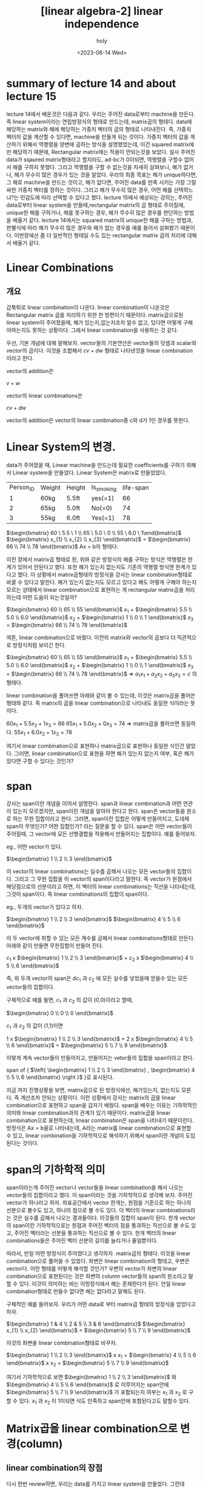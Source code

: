 :PROPERTIES:
:ID:       8B9F0D6F-7E68-4C27-86F9-15FA8DD89458
:mtime:    20230614104840
:ctime:    20230614104840
:END:
#+title: [linear algebra-2] linear independence
#+AUTHOR: holy
#+EMAIL: hoyoul.park@gmail.com
#+DATE: <2023-06-14 Wed>
#+DESCRIPTION: linear independence
#+HUGO_DRAFT: true
* summary of lecture 14 and about lecture 15
  lecture 14에서 배운것은 다음과 같다. 우리는 주어진 data로부터
  machine을 만든다. 즉 linear system이라는 연립방정식의 형태로
  만드는데, matrix곱의 형태다. data에 해당하는 matrix와 해에 해당하는
  가중치 벡터의 곱의 형태로 나타내진다. 즉, 가중치 벡터의 값을 계산할
  수 있다면, machine을 만들게 되는 것이다. 가중치 벡터의 값을 계산하기
  위해서 역행렬을 양변에 곱하는 방식을 설명했었는데, 이건 squared
  matrix에만 해당하기 때문에, Rectangular matrix에는 적용이 안되는것을
  보았다. 설사 주어진 data가 sqaured matrix형태라고 할지라도, ad-bc가
  0이되면, 역행렬을 구할수 없어서 해를 구하지 못했다. 그리고 역행렬을
  구할 수 없는것을 자세히 살펴보니, 해가 없거나, 해가 무수히 많은
  경우가 있는 것을 알았다. 우리의 최종 목표는 해가 unique하다면, 그
  해로 machine을 만드는 것이고, 해가 없다면, 주어진 data를 만족 시키는
  가장 그럴싸한 가중치 벡터를 정하는 것이다. 그리고 해가 무수히 많은
  경우, 어떤 해를 선택하느냐?는 민감도에 따라 선택할 수 있다고
  했다. lecture 15에서 예상되는 강의는, 주어진 data로부터 linear
  system을 만들때,rectangular matrix의 곱 형태로 주어질때, unique한
  해를 구하거나, 해를 못구하는 경우, 해가 무수히 많은 경우를 판단하는
  방법을 배울거 같다. lecture 14에서는 squared matrix의 unique한 해를
  구하는 방법과, 판별식에 따라 해가 무수히 많은 경우와 해가 없는
  경우를 예를 들어서 살펴봤기 때문이다. 이번장에선 좀 더 일반적인
  형태일 수도 있는 rectangular matrix 곱의 처리에 대해서 배울거 같다.

* Linear Combinations
** 개요
   갑툭튀로 linear combination이 나온다. linear combination이 나온것은
   Rectangular matrix 곱을 처리하기 위한 한 방편이기
   때문이다. matrix곱으로된 linear system이 주어졌을때, 해가
   있는지,없는지조차 알수 없고, 있다면 어떻게 구해야하는지도 못하는
   상황이다. 그래서 linear combination을 사용하는 것 같다.

   우선, 기본 개념에 대해 말해보자. vector들의 기본연산은 vector들의
   덧셈과 scalar와 vector의 곱이다. 이것을 조합해서 $cv + dw$ 형태로
   나타낸것을 linear combination이라고 한다.

   vector의 addition은

   #+begin_attention
   $v + w$
   #+end_attention

   vector의 linear combinations은
   
   #+begin_attention
   $cv + dw$
   #+end_attention

   vector의 addition은 vector의 linear combination중 c와 d가 1인
   경우를 뜻한다.
   
* Linear System의 변경.
   data가 주어졌을 때, Linear machine을 만드는데 필요한 coefficients를
   구하기 위해서 Linear system을 만들었다. Linear System은 matrix로
   만들었었다.

   |-----------+--------+--------+------------+-----------|
   | Person_ID | Weight | Height | Is_smoking | life-span |
   |         1 | 60kg   | 5.5ft  | yes(=1)    |        66 |
   |         2 | 65kg   | 5.0ft  | No(=0)     |        74 |
   |         3 | 55kg   | 6.0ft  | Yes(=1)    |        78 |
   |-----------+--------+--------+------------+-----------|
    
    $\begin{bmatrix} 60 \ 5.5 \ 1 \\ 65 \ 5.0 \ 0 \\ 55 \ 6.0 \ 1\end{bmatrix}$ $\begin{bmatrix} x_{1} \\ x_{2} \\ x_{3}  \end{bmatrix}$ = $\begin{bmatrix} 66 \\ 74 \\ 78 \end{bmatrix}$   Ax = b의 형태다.

    이전 장에서 matrix곱 형태로 된, 위와 같은 방정식의 해를 구하는
    방식은 역행렬은 한계가 있어서 안된다고 했다. 또한 해가 있는지
    없는지도 기존의 역행렬 방식엔 한계가 있다고 했다. 이 상황에서
    matrix곱형태의 방정식을 강사는 linear combination형태로 바꿀 수
    있다고 말한다. 해가 있는지 없는지도 모르고 있다고 해도 어떻게
    구해야 하는지 모르는 상태에서 linear combination으로 표현하는 게
    rectangular matrix곱을 처리하는데 어떤 도움이 되는것일까?

    $\begin{bmatrix} 60 \\ 65 \\ 55 \end{bmatrix}$ $x_{1}$ + $\begin{bmatrix} 5.5 \\ 5.0 \\ 6.0 \end{bmatrix}$ $x_{2}$ + $\begin{bmatrix} 1 \\ 0 \\ 1 \end{bmatrix}$ $x_{3}$ = $\begin{bmatrix} 66 \\ 74 \\ 78 \end{bmatrix}$

    여튼, linear combination으로 바꿨다. 이전의 matrix와 vector의
    곱보다 더 직관적으로 방정식처럼 보이긴 한다.

    $\begin{bmatrix} 60 \\ 65 \\ 55 \end{bmatrix}$ $x_{1}$ + $\begin{bmatrix} 5.5 \\ 5.0 \\ 6.0 \end{bmatrix}$ $x_{2}$ + $\begin{bmatrix} 1 \\ 0 \\ 1 \end{bmatrix}$ $x_{3}$ = $\begin{bmatrix} 66 \\ 74 \\ 78 \end{bmatrix}$  => $a_{1}x_{1} + a_{2}x_{2} + a_{3}x_{3} = c$ 의 형태다.

    linear combination을 풀어쓰면 아래와 같이 볼 수 있는데, 이것은
    matrix곱을 풀어쓴 형태와 같다. 즉 matrix의 곱을 linear
    combination으로 나타내도 동일한 식이라는 뜻이다.

    $60x_{1} + 5.5x_{2} + 1x_{3} = 66$
    $65x_{1} + 5.0x_{2} + 0x_{3} = 74$    => matrix곱을 풀어쓰면 동일하다.
    $55x_{1} + 6.0x_{2} + 1x_{3} = 78$    

    여기서 linear combination으로 표현하나 matrix곱으로 표현하나
    동일한 식인건 알았다. 그러면, linear combination으로 표현을 하면
    해가 있는지 없는지 여부, 혹은 해가 있다면 구할 수 있다는 것인가?

* span
  강사는 span이란 개념을 이어서 설명한다. span과 linear combination과
  어떤 연관이 있는지 모르겠지만, span이란 개념을 알아야 한다고
  한다. span은 vector들을 원소로 하는 무한 집합이라고 한다. 그러면,
  span이란 집합은 어떻게 만들어지고, 도데체 span이 무엇인가? 어떤
  집합인가? 라는 질문을 할 수 있다. span은 어떤 vector들이 주어질때,
  그 vector에 모든 선형결합을 적용해서 만들어지는 집합이다. 예를
  들어보자.

  eg., 어떤 vector가 있다.

    $\begin{bmatrix} 1 \\ 2 \\ 3 \end{bmatrix}$

  이 vector의 linear combinations는 실수를 곱해서 나오는 모든
  vector들의 집합이다. 그리고 그 무한 집합을 이 vector의 span이다라고
  말한다. 즉 vector가 원점에서 해당점으로의 선분이라고 하면, 이 벡터의
  linear combinations는 직선을 나타내는데, 그것이 span이다. 즉 linear
  combinations의 집합이 span이다.

  eg., 두개의 vector가 있다고 하자.

     $\begin{bmatrix} 1 \\ 2 \\ 3
   \end{bmatrix}$ $\begin{bmatrix} 4 \\ 5 \\ 6 \end{bmatrix}$

  이 두 vector에 취할 수 있는 모든 계수를 곱해서 linear
  combinations형태로 만든다. 아래와 같이 만들면 무한집합이 만들어
  진다.

    $c_{1}$ x $\begin{bmatrix} 1 \\ 2 \\ 3 \end{bmatrix}$ + $c_{2}$ x $\begin{bmatrix} 4 \\ 5 \\ 6 \end{bmatrix}$
   
  즉, 위 두개 vector의 span은 d$c_{1}$ 과 $c_{2}$ 에 모든 실수를
  넣었을때 얻을수 있는 모든 vector들의 집합이다.

  구체적으로 예를 들면, $c_{1}$ 과 $c_{2}$ 의 값이 (0,0)이라고 할때,

    $\begin{bmatrix} 0 \\ 0 \\ 0 \end{bmatrix}$

  $c_{1}$ 과 $c_{2}$ 의 값이 (1,1)이면

      $1$ x $\begin{bmatrix} 1 \\ 2 \\ 3 \end{bmatrix}$ + $2$ x $\begin{bmatrix} 4 \\ 5 \\ 6 \end{bmatrix}$ =  $\begin{bmatrix} 5 \\ 7 \\ 9 \end{bmatrix}$

  이렇게 계속 vector들이 만들어지고, 만들어지는 vetor들의 집합을
  span이라고 한다.

  span of { $\left{ \begin{bmatrix} 1 \\ 2 \\ 3 \end{bmatrix} , \begin{bmatrix} 4 \\ 5 \\ 6 \end{bmatrix} \right }$ }로 표시된다.

  지금 까지 진행상황을 보면, matrix곱으로 된 방정식에선, 해가있는지,
  없는지도 모른다. 즉 계산조차 안되는 상황이다. 이런 상황에서 강사는
  matrix의 곱을 linear combination으로 표현하고 span을 갑자기
  배웠다. span을 배우는 이유는 기하학적인 의미와 linear
  combination과의 관계가 있기 때문이다. matrix곱을 linear
  combination으로 표현하는데, linear combination은 span을 나타내기
  때문이란다. 방정식은 Ax = b꼴로 나타내는데, A라는 matrix를 linear
  combination으로 표현할 수 있고, linear combination을 기하학적으로
  해석하기 위해서 span이란 개념이 도입된다는 것이다.

* span의 기하학적 의미
  span이라는게 주어진 vector나 vector들을 linear combination을 해서
  나오는 vector들의 집합이라고 했다. 이 span이라는 것을 기하학적으로
  생각해 보자. 주어진 vector가 하나라고 하자. 좌표공간에서 vector
  한개는, 원점을 기준으로 하는 하나의 선분으로 볼수도 있고, 하나의
  점으로 볼 수도 있다. 이 벡터의 linear combinations라는 것은 실수를
  곱해서 나오는 결과들이다. 이것들의 집합이 span이 된다. 한개 vector의
  span이란 기하학적으로는 원점과 주어진 벡터의 점을 통과하는 직선으로
  볼 수도 있고, 주어진 벡터라는 선분을 통과하는 직선으로 볼 수
  있다. 한개 벡터의 linear combinations들은 주어진 벡터 선분의 길이를
  늘리거나 줄일뿐이다.


  따라서, 만일 어떤 방정식이 주어졌다고 생각하자. matrix곱의
  형태다. 이것을 linear combination으로 풀어쓸 수 있었다. 좌변은
  linear combination의 형태고, 우변은 vector다. 이런 형태를 어떻게
  해석할 것인가? 우변의 vector가 좌변의 linear combination으로
  표현된다는 것은 좌변의 column vector들의 span의 원소라고 말할 수
  있다. 이것이 의미하는 바는 이방정식에서 해는 존재한다가 된다. 만일
  linear combination형태로 만들수 없다면 해는 없다라고 말해도 된다.

  구체적인 예를 들어보자. 우리가 어떤 data로 부터 matrix곱 형태의
  방정식을 얻었다고 하자.

   #+begin_important
   $\begin{bmatrix} 1 & 4 \\ 2 & 5 \\ 3 & 6  \end{bmatrix}$ $\begin{bmatrix} x_{1} \\ x_{2} \end{bmatrix}$ =  $\begin{bmatrix} 5 \\ 7 \\ 9 \end{bmatrix}$
   #+end_important

  이것의 좌변을 linear combination형태로 바꾸자.

   #+begin_important
   $\begin{bmatrix} 1 \\ 2 \\ 3 \end{bmatrix}$ x $x_{1}$ + $\begin{bmatrix} 4 \\ 5 \\ 6 \end{bmatrix}$ x $x_{2}$ = $\begin{bmatrix} 5 \\ 7 \\ 9 \end{bmatrix}$    
   #+end_important

  여기서 기하학적으로 보면 $\begin{bmatrix} 1 \\ 2 \\ 3 \end{bmatrix}$
  와 $\begin{bmatrix} 4 \\ 5 \\ 6 \end{bmatrix}$ 로 이루어지는
  span안에 $\begin{bmatrix} 5 \\ 7 \\ 9 \end{bmatrix}$ 가 포함되는지
  여부는 $x_{1}$ 과 $x_{2}$ 로 구할 수 있다.  $x_{1}$ 과 $x_{2}$ 이
  1이되면 식도 만족하고 span안에 포함된다고도 말할수 있다.

* Matrix곱을 linear combination으로 변경(column)
** linear combination의 장점
   다시 한번 review하면, 우리는 data를 가지고 linear system을
   만들었다. 그런데 linear system을 matrix 형태로 계산을 해서 해를
   구했다. matrix를 계산한다는 것은 inverse matrix와 내적을
   사용했다. Identity matrix의 개념도 들어가게 된다. 그런데 이
   방식으로는 rectangular matrix곱에는 적용되지 않는다. 해가 있는지
   없는지도 계산할수 없다. 그래서 다른 대안으로 linear system을
   matrix가 아닌, linear combination으로 나타냈고, 여기서 해를 계산할
   수도 있지만, 계산이 아닌 기학학적인 의미를 따져서 해가 있는지
   없는지 여부를 기하학적으로 따질 수 있게 되었다.

   linear combination으로 표현하는것의 또다른 장점은 계산량에서 잇점이
   있다고 한다. 예를 들어보자. 우리가 data로부터 matrix 형태의 linear
   system을 만들었다고 가정하자.
 
   eg., $\begin{bmatrix} 1 \ 2 \\ 3 \ 6 \end{bmatrix}$ $\begin{bmatrix} x \\ y \end{bmatrix}$ = $\begin{bmatrix} 4  \\ 12  \end{bmatrix}$

   이 matrix multiplication은 matrix의 row vector와 column vector의
   내적으로 계산될 수 있다.

   $1 x + 2y =4$
   $3x +6y = 12$

   계산은 (2번의 곱셈 + 1번의 덧셈) x 2배가 사용된다. 즉 6번의
   계산량이 있다.그런데 linear combination으로 나타낸다면 계산량은
   어떻게 될까?

   $\begin{bmatrix} 1 \\ 3  \end{bmatrix}$ x + $\begin{bmatrix} 2 \\ 6  \end{bmatrix}$ y = $\begin{bmatrix} 4  \\ 12  \end{bmatrix}$ => $ax + by =c$

   위와 같이 linear combination으로 계산하면, 계산량은 절반이
   된다. vector를 통째로 1개로 본다. 그러면 2번의 곱과 1번의 덧셈만
   하면 된다. 이것은 좀 어패가 있긴하다. 그러면 matrix의 계산은
   Matrix를 한개를 통으로 본다면, 1번의 계산일 뿐이기 때문이다.
   
** matrix의 곱을 linear combination으로 변환
*** matrix와 vector곱 형태
   여튼 강사가 말하고자 하는것은 matrix로 표현된것을 linear
   combination으로 변환된 형태로 사용하고 싶은 것이다. 그러면 matrix
   multiplication들이 linear combination으로 변환되는 과정을 예를 들어
   보자.

   eg.,  $\begin{bmatrix} 1 \ 1 \ 0 \\ 1 \ 0 \ 1 \\ 1 \  \llap{-} 1 \ 1  \end{bmatrix}$ $\begin{bmatrix} 1  \\ 2  \\ 3  \end{bmatrix}$ => $\begin{bmatrix} 1 \\ 1 \\ 1 \end{bmatrix}$ 1 + $\begin{bmatrix} 1 \\ 0 \\ 1 \end{bmatrix}$ 2 + $\begin{bmatrix} 0 \\ 1 \\ 1 \end{bmatrix}$ 3

   위의 모양은 linear combination을 나타내는 전형적인 모양이라고
   한다. 즉 matrix와 column의 곱으로 나타내지면, matrix는 column으로
   분해되고, column은 가중치이기 때문에, 분해된 matrix column과
   가중치로 linear combination을 만들어낸다.
   
*** matrix와 matrix의 곱형태를 linear combination으로 변환
**** 예시1  

   eg., $\begin{bmatrix} 1 \ 1 \ 0 \\ 1 \ 0 \ 1 \\ 1 \ \llap{-}1 \ 1  \end{bmatrix}$ $\begin{bmatrix} 1 \ \llap{-}1 \\ 2 \ 0 \\ 3 \ 1  \end{bmatrix}$ => 3x3x3x2 => 3x2형태다. $\begin{bmatrix} a_{1} \ b_{1} \\ a_{2} \ b_{2} \\ a_{3} \ b_{3}  \end{bmatrix}$
   
   이것을 $\begin{bmatrix} a \ b \end{bmatrix}$ 꼴이라고 생각하자. a,b is vector.

   linear combination의 결과는 column vector다. matrix의 곱 결과
   matrix가 나왔지만, 나온 matrix를 보면, 2개의 column vector로
   이루어져 있다고 보고, 각 column vector인 $a$ 와 $b$ 를 linear
   combination으로 나타낼 수 있다면 좌변의 matrix의 곱을 linear
   combination형태로 변환이 가능하다는 얘기가 된다.

   이전의 matrix와 vector의 곱을 linear combination으로 나타낸것을
   기억해 보자. 좌변 matrix의 각각의 column vector에 vector를 계수로
   해서 linear combination을 나타냈었다.


   eg.,  $\begin{bmatrix} 1 \ 1 \ 0 \\ 1 \ 0 \ 1 \\ 1 \  \llap{-} 1 \ 1  \end{bmatrix}$ $\begin{bmatrix} 1  \\ 2  \\ 3  \end{bmatrix}$ => $\begin{bmatrix} 1 \\ 1 \\ 1 \end{bmatrix}$ 1 + $\begin{bmatrix} 1 \\ 0 \\ 1 \end{bmatrix}$ 2 + $\begin{bmatrix} 0 \\ 1 \\ 1 \end{bmatrix}$ 3

   그러면, 비슷하게, 좌측의 matrix로부터 column vector로 분해하고,
   우측의 matrix는 가중치로 생각하면 된다. 위에서는 가중치가 한개의
   vector였다면, 아래에서는 가중치가 2개의 vector라고 보면된다. 그
   결과가 [a b]형태가 되는 것이다.
   
        $\begin{bmatrix} 1 \ 1 \ 0 \\ 1 \ 0 \ 1 \\ 1 \ \llap{-}1 \ 1  \end{bmatrix}$ $\begin{bmatrix} 1 \ \llap{-}1 \\ 2 \ 0 \\ 3 \ 1  \end{bmatrix}$  , 이것이 아래와 같이 변한다.
   
        $a = \begin{bmatrix} 1 \\ 1  \\ 1 \end{bmatrix}$ 1 +$\begin{bmatrix} 1 \\ 0 \\ -1 \end{bmatrix}$ 2 + $\begin{bmatrix} 0 \\ 1 \\ 1 \end{bmatrix}$ 3


        $b = \begin{bmatrix} 1 \\ 1  \\ 1 \end{bmatrix}$ -1 +$\begin{bmatrix} 1 \\ 0 \\ -1 \end{bmatrix}$ 0 + $\begin{bmatrix} 0 \\ 1 \\ 1 \end{bmatrix}$ 1

	
**** 예시2

   eg., 3X3행렬과 3X3행렬의 곱을 linear combination으로 똑같이 나타낼
        수 있다. 결과는 아래와 같은 형태이기 때문에, 
	
	$\begin{bmatrix} a \ b \ c
        \end{bmatrix}$

   계산과정은 같다. 좌측은 column vector로 분해되고, 우측은 가중치를
   나탄내다고 볼 수 있다.

   즉, 결론적으로 말하면, matrix multiplication은 linear
   combination으로 나타낼 수 있다는 것이다.

* matrix의 곱을 linear combination으로 표현하기2 (row)
** 개요
   matrix의 곱으로 표현된 식을 linear combination으로 나타낼 수 있다고
   했다. 그런데 linear combination에서 vector는 column vector를 말하는
   거지, row vector를 말하는 게 아니다. row vector로 linear
   combination을 만들수 있을까?

   row vector와 column vector간에는 관계가 있다. 무턱대고 matrix와
   matrix의 곱을 row vector의 계산식으로 표현할려고 시도 할 수 있는데,
   강사는 row vector와 column vector의 transpose한 관계가 있고 그
   관계를 이용하는게 쉽게 matrix의 곱을 row vector linear
   combination로 나타낼 수 있다고 한다. 사담이지만 강사는 처음에
   vector라는 단어가 column vector를 의미한다고 했다. row vector라는
   단어는 애초부터 없다고 했다. 그런데, column vector에 transpose한
   연산을 적용 시켜서 나온 결과도 모양이 다른 vector이기에 row
   vector라고 불렀다고 했다.
** column vector의 transpose
   그런 transpose라는 연산에 대해서 살펴보자. row vector linear
   combination은 transpose를 이용한다고 하니 transpose를 알 필요가
   있다. column vector의 transpose는 row vector다. item의 column이
   row가 되고 row가 column이 되기 때문이다. 즉, item의 row와 column이
   바뀌는 게 transpose다.

    #+begin_important
    $item_{i,j}$ => $item_{j,i}$
    #+end_important

   #+begin_example
   1(1,1) => 1(1,1)
   2(2,1) => 2(1,2)
   3(3,1) => 3(1,3)
   #+end_example

   $\begin{bmatrix} 1 \\ 2  \\ 3 \end{bmatrix}$ => $\begin{bmatrix} 1 \ 2 \ 3 \end{bmatrix}$

** matrix의 곱의 transpose
   matrix 곱에 대한 transpose연산 법칙이 아래와 같이 존재한다.

   $(AB)^{T} = B^{T}A^{T}$

** row vector combination
   transpose를 사용하는게 matrix곱의 row linear combination을 쉽게
   만드는 방법이라고 했는데, 위의 transpose의 교환법칙을
   이용한다. 

    #+begin_important
     $(AB)^{T} = B^{T}A^{T}$
    #+end_important

   윗식에서 A와 B의 matrix곱에 대한 transpose할것이다. 그리고 다시
   transpose한다면 원래 식과 동일한 계산이된다. 즉 transpose를
   두번해서 원식으로 돌아올 수 있기에 다른 식은 아니다. 그런데 왜
   transpose를 하는가? transpose를 하면 row vector linear
   combination형태가 나오기 때문이다. 다음 예를 보자.

   $A =$ $\begin{bmatrix} 1 \ 1 \ 0 \\ 1 \ 0 \ 1 \\ 1 \ \llap{-}1 \ 1  \end{bmatrix}$ , $B =$ $\begin{bmatrix} 1  \\ 2  \\ 3  \end{bmatrix}$

   A와 B의 곱을 transpose 해보자.

    $\left(AB \right)^{T}$ =  $\left( \begin{bmatrix} 1 \ 1 \ 0 \\ 1 \ 0 \ 1 \\ 1 \ \llap{-}1 \ 1 \end{bmatrix} \begin{bmatrix} 1  \\ 2  \\ 3 \end{bmatrix} \right)^{T}$ => transpose하면 교환 법칙에 의해서  $\begin{bmatrix} 1 \ 2 \ 3 \end{bmatrix}$ $\begin{bmatrix} 1 \ 1 \ 1 \\ 1 \ 0 \ \llap{-}1 \\ 0 \ 1 \ 1  \end{bmatrix}$

    이 나오게 되는데, 이런 형태의 matrix곱이 row vector linear
    combination을 만들수 있게 해준다. column vector로 linear
    combination을 만들때는 왼쪽의 matrix에서 column vector를 분해하고,
    우측의 matrix는 가중치 matrix였다. 여기서는 반대다. 왼쪽의
    matrix가 가중치를 나타내고, 오른쪽 matrix에서 row vector를
    분해한다. 이렇게 분해된 row vector와 가중치를 linear
    combination으로 나타낼 수 있다. 아래가 바로 row vector linear
    combination이다.

     1 x $\begin{bmatrix} 1 \ 1  \ 1  \end{bmatrix}$ + 2 x $\begin{bmatrix} 1 \ 0 \ \llap{-}1 \end{bmatrix}$ + 3 $\begin{bmatrix} 0 \ 1 \ 1 \end{bmatrix}$

     이것은 원래의 matrix곱의 계산결과하고는 다르다. 같게 하기 위해선,
     transpose를 해야 한다. 원래의 matrix 곱에 transpose를 한건 단
     하나의 이유, row vector linear combination을 만들기
     위해서였다. 이렇게 만든 후 다시 transpose하면 column vector가
     나오는게 그게 matrix곱의 결과다.

     우리가 지금 한것은 matrix와 column vector의 곱은 row vector
     combintation으로도 계산할 수 있고, column vector combination으로
     계산할 수 있다는 것이다.
 

* 일반적 형태의 matrix곱을 row vector linear combination으로 나타내기.
  아래와 같은 matrix 곱이 있다고 하자.

    $\begin{bmatrix} 1 \ 2 \ 3 \\ 4 \ 5 \ 6 \end{bmatrix}$ $\begin{bmatrix} 1 \ 1 \ 0 \\ 1 \ 0 \ 1 \\ 1 \ \llap{-}1 \ 1 \end{bmatrix}$  = $\begin{bmatrix} 6 \ \llap{-}2 \ 5 \\ 15 \ \llap{-}2 \ 11 \end{bmatrix}$

  이것을 row vector linear combination으로 나타내기 위해선, 우선
  matrix의 곱에 transpose를 한다.

     $\begin{bmatrix} 1 \ 1 \ 1 \\ 1 \ 0 \ \llap{-} 1 \\ 0 \ 1 \ 1  \end{bmatrix}$  $\begin{bmatrix} 1 \ 4 \\ 2 \ 5 \\ 3 \ 6 \end{bmatrix}$ => 3x3 3x2 => 3x2, $\begin{bmatrix} a_{1} \ a_{2} \\ b_{1} \ b_{2} \\ c_{1} \ c_{2}  \end{bmatrix}$ => $\begin{bmatrix} a \\ b \\ c \end{bmatrix}$ a,b,c 3개의 row vector.

  row vector로 linear combination을 만들기 위해서 좌측의 matrix는
  가중치가 되고, 우측 matrix는 row vector로 분해가 된다고
  했다. 가중치와 row vector로 표현된 linear combination이 각각 결과의
  a,b,c row vector가 된다. 즉 row vector combination에선 가중치
  matrix도 row vector들이 분해된 row vector 각각에 적용된다. column
  vector에선 column vector가중치들이 column vector각각에 적용된것과
  같다. 아래와 같이 a,b,c를 구한 후 transpose하면 원식과 같게 된다.

  $a =$ 1 $\begin{bmatrix} 1 \ 4 \end{bmatrix}$ + 1 $\begin{bmatrix} 2 \ 5 \end{bmatrix}$ + 1 $\begin{bmatrix} 3 \ 6 \end{bmatrix}$

  $b =$ 1 $\begin{bmatrix} 1 \ 4 \end{bmatrix}$ + 0 $\begin{bmatrix} 2 \ 5 \end{bmatrix}$ + -1 $\begin{bmatrix} 3 \ 6 \end{bmatrix}$
  
  $c =$ 0 $\begin{bmatrix} 1 \ 4 \end{bmatrix}$ + 1 $\begin{bmatrix} 2 \ 5 \end{bmatrix}$ + 1 $\begin{bmatrix} 3 \ 6 \end{bmatrix}$

* matrix곱과 linear combination
  matrix와 matrix의 곱은 linear combination으로 나타낼 수 있다. row
  combination으로 할 수도 있고, column combination으로 나타낼 수도
  있었다. row combination은 계산 방식도 column combination과 반대고,
  마지막에 transpose를 해주는것도 잊으면 안된다.

* outer product
  inner product와 outer product라는 용어에 대해 알아 볼 필요가 있다.
  
  - inner product: 두개의 vector를 곱했을때, 결과가 scala이면 inner
    product라고 부른다.

     $\begin{bmatrix} 1 \ 2 \ 3 \end{bmatrix}$ $\begin{bmatrix} 1 \\ 1  \\ 1 \end{bmatrix}$ => $\begin{bmatrix} 6 \end{bmatrix}$

  - outer product: 두개의 vector를 곱했을 때, matrix형태를 가지면서
    차원이 커질 때, outer product라고 부른다.

     $\begin{bmatrix} 1 \\ 1  \\ 1 \end{bmatrix}$ $\begin{bmatrix} 1 \ 2 \ 3 \end{bmatrix}$ => $\begin{bmatrix} 1 \ 2 \ 3 \\ 1 \ 2 \ 3 \\ 1 \ 2 \ 3  \end{bmatrix}$


  내적과 외적은 vector에서 사용하는 용어다. matrix에는 내적이나
  외적이란 용어가 없다. 여기서, vector의 연산인 outer product를
  소개하는 이유는, 행렬의 곱셈에 outer product가 사용될 수
  있기때문이다. 다음과 같이 matrix곱이 있다고 하자.

     $\begin{bmatrix} 1 \ 1 \\ 1 \ \llap{-}1 \\ 1 \ 1 \end{bmatrix}$ $\begin{bmatrix} 1 \ 2 \ 3 \\ 4 \ 5 \ 6 \end{bmatrix}$  

  matrix와 matrix의 곱을 계산하는 방식은 위에서 배웠듯이 matrix의
  column vector와 row vector의 내적을 계산해서 구할 수 있다. 그 다음은
  linear combination으로 변환한 후 계산해도 된다. 그런데, 때에
  따라서는 outer product형태로 변환해서 계산하면 간단히 계산할 수
  있다고 한다. 아래는 outer product형태로 변환해서 계산하는거라고
  하는데, 엄청 간단한것을 볼 수 있다.

      $\begin{bmatrix} 1 \ 1 \\ 1 \ \llap{-}1 \\ 1 \ 1 \end{bmatrix}$ $\begin{bmatrix} 1 \ 2 \ 3 \\ 4 \ 5 \ 6 \end{bmatrix}$ =>  $\begin{bmatrix} 1 \\ 1  \\ 1 \end{bmatrix}$ $\begin{bmatrix} 1 \ 2 \ 3 \end{bmatrix}$ + $\begin{bmatrix} 1 \\ \llap{-}1 \\ 1 \end{bmatrix}$ $\begin{bmatrix} 4 \ 5 \ 6 \end{bmatrix}$

  행렬의 곱을 column linear combination으로 표현할때는 column
  vector들과 column 가중치를 곱해서 column형태로 나타냈고, row linear
  combination의 경우는, row 가중치를 row vector에 곱해서 row vector를
  만들어 냈다. 그런데 outer product는 column vector와 row vector의
  곱으로 나타낸다. 매우 간단하게 계산되는것 같다.

* rank-1
** rank1과 기저 벡터
  rank-1이란 말은 기저벡터가 1개라는 뜻이다. 아래는 matrix
  곱이다. 따라서, outer product의 합으로 계산할 수도 있고, linear
  combination으로 계산할 수도 있다. 그런데 계산을 하는게 아니라,
  기하학적으로 어떤 의미가 있을까? 그리고 전형적 outer product의
  모양이기도 하다.
  
     $\begin{bmatrix} 1 \\ 1  \\ 1 \end{bmatrix}$ $\begin{bmatrix} 1 \ 2 \ 3 \end{bmatrix}$ => $\begin{bmatrix} 1 \ 2 \ 3 \\ 1 \ 2 \ 3 \\ 1 \ 2 \ 3  \end{bmatrix}$

  위의 계산을 column vector기준으로 말할 수도 있고, row vector기준으로
  말할 수 있다. column vector기준으로 말한다면, column vector에 1을
  곱해서 나온 vector와 2를 곱해서 나온 vector, 3을 곱해서 나온
  vector의 결과가 결과 matrix에 있다고 볼수있다. 이것을 기하학적으로
  다음과 같이 설명할 수 있다.

     $\begin{bmatrix} 1 \\ 1 \\ 1 \end{bmatrix}$ 은 하나의 선분이다.

   여기에 1을 곱하거나, 2, 3을 곱해서 나오는 vector들은 하나같이 해당
   vector의 span에 포함된다. ...,-3,-2,-1,0.5,1,2,3... 이런 실수를
   곱해서 나오는 vector들은 모두 원래 vector를 늘이거나 줄이거나 할
   뿐이다. 따라서 vector 선분을 포함하는 직선인 span에 다 포함되게
   되어 있다.

   여기서, 좌변의 column과 가중치를 곱해서 나오는게 matrix의
   column요소라고 본다면, 좌변의 column을 기저 vector라고
   부른다. 또한 결과 matrix는 rank가 1인 matrix라고 부른다.

** 동일한 예제

   $\begin{bmatrix} 1 \\ 1  \\ 1 \end{bmatrix}$ $\begin{bmatrix} 1 \ 2 \ 3 \ 4 \end{bmatrix}$  => $\begin{bmatrix} 1 \ 2 \ 3 \ 4 \\ 1 \ 2 \ 3 \ 4 \\ 1 \ 2 \ 3 \ 4  \end{bmatrix}$ => 결과 matrix의 각 column vector는

   
  옆과 같이 만들어진다.   $\begin{bmatrix} 1 \\ 1  \\ 1 \end{bmatrix}$ 1 , $\begin{bmatrix} 1 \\ 1  \\ 1 \end{bmatrix}$ 2 , $\begin{bmatrix} 1 \\ 1  \\ 1 \end{bmatrix}$ 3 , $\begin{bmatrix} 1 \\ 1  \\ 1 \end{bmatrix}$ 4

  이것도 기학학적인 측면에서 살펴보면, 좌변의 column에 가중치를 곱해서
  나오는 vector들이 matrix를 구성한다. matrix를 구성하는 column
  vector는 좌변 column vector의 span에 포함되기 때문에, 좌변의 column
  vector는 기저벡터가 되고 우변의 matrix는 rank1 이라고 말할 수 있다.

  그런데 이것은 위에서도 말했지만, column vector기준으로 설명한
  것이다. row vector기준으로 설명하면 어떻게 될까?

  좌변의 [1 2 3 4] 벡터에 1을 곱한것들이 우변의 matrix의 row vector를
  구성한다. 따라서 [1 2 3 4]이란 vector는 기저벡터로 볼 수 있고,
  기저벡터의 span에 우변 matrix를 구성하는 row vector들이 모두
  포함되기 때문에 rank1 matrix라고 볼 수 있다.

  그런데 왜 갑자기 rank-1이란 matrix를 소개했을까? 우리가 지금배우고
  있는것과 무슨 연관이 있는 것일까? 우리는 matrix곱을 linear
  combination으로 나타낼 수 있고, span을 통해서 해가 있는지 없는지도
  알수 있다고 했다. matrix의 곱을 linear combination으로 나타낼때,
  matrix의 column 개수만큼, column vector와 가중치의 곱으로
  나타냈었다. 그리고 각각의 column vector는 eigen vector에 해당한다고
  설명했다. 하지만, 위에서든 outer product예나 rank-1 matrix의 경우는
  matrix가 여러개의 eigenvector가 아닌 1개의 eigenvector로도 나타낼 수
  있음을 보여준다.
  
* 실제 데이터의 응용
  강사는 여기서 예를 든다. 만일 우리에게 어떤 data가 큰 matrix형태로
  주어진다고 하자. 500x 2400의 크기를 갖는 matrix다. 그리고 방정식이
  아래와 같이 주어진다 하자.

  $\begin{bmatrix} 1 \ 1 \ \ldots \ 0 \\ 1 \ 0 \ \ldots \ 1 \\ \vdots \ \ \vdots \\ \ 1 \ 1 \ \ldots \ 1  \end{bmatrix}$ $\begin{bmatrix} x_{1} \ x_{2} \ \ldots \ x_{2400} \end{bmatrix}$ = $\begin{bmatrix} y_{1} \\ y_{2} \\ \vdots \\ y_{500} \end{bmatrix}$

  이것을 linear combination로 표현한다면, 2400의 column과 가중치를
  곱하는 식을 만들수 도 있다. 그리고 2400개의 eigenvector가 있다고
  말할수 있을것이다.

  그런데, 이 matrix가 어떤 2개의 matrix곱으로 표시될 수 있다고
  하자. 예를 들면, 500X2로 된 matrix와 2x2400의 임의 matrix로
  표시된다고 하자. 두개의 matrix의 곱은 500x2400의 matrix가 된다는 건
  확인할 수 있다. 그림으로 표시하면 아래와 같다.

    $\begin{bmatrix} 1 \ 1 \ \ldots \ 0 \\ 1 \ 0 \ \ldots \ 1 \\ \vdots \ \ \vdots \\ \ 1 \ 1 \ \ldots \ 1  \end{bmatrix}$ = $\begin{bmatrix} 1 & 3 \\ 2 & 3 \\ \vdots & \vdots \\ 3 & 5 \end{bmatrix}$ $\begin{bmatrix} 1 & 2 & \ldots & 3 \\ 4 & 5 & \ldots & 6 \end{bmatrix}$

   우변의 2개의 column이 어떤 matrix와 곱해서 좌변이 만들어진다는 것은
   우변 2개의 column vector가 기저 벡터고 기저벡터에 가중치에 해당하는
   matrix를 곱해서 좌변이 나온다고 볼 수 있다. 위에서도 기저벡터와
   rank1 matrix 설명과 동일한 것이다. 좌변의 matrix는 rank2라고 말할
   수 있는데, 이것을 factorization이라고 해서, matrix를 인수 분해
   한다고 말한다. 그런데 이렇게 big table이 주어졌을 때, matrix곱의
   방정식을 무조건 linear combination으로 나타내는게 아니라,
   pre-processing처럼, matrix factorization을 하면 해당 방정식을 더
   쉽게 분석할수 있다는 의미에서 이것을 배우는거 같다. 이렇게 matrix
   factorization을 해서(인수분해해서) 우변과 같이 만들기는 쉽지 않다.

   여튼,이게 추천시스템에도 쓰이고, 여러 논문 주제에 쓰인다고 한다.

* style transfer
  어떤 image가 주어질때, 특정한 style로 고흐, 피카소같은 style로
  변경시킬 수가 있는데, 이때, matrix factorization이 사용된다.

* 복습
** 개요
  어떤 data가 주어지고, data로 부터 예측하는 machine을 만들어야 한다.

  |-----------+--------+--------+------------+-----------|
  | person ID | Weight | Height | Is_Smoking | Life-span |
  |         1 | 60kg   | 5.5ft  | yes(=1)    |        66 |
  |         2 | 65kg   | 5.0ft  | No(=0)     |        74 |
  |         3 | 55kg   | 6.0ft  | Yes(=1)    |        78 |
  |-----------+--------+--------+------------+-----------|

  위와 같은 data가 주어지면, 주어진 data로부터 matrix equation을 만들
  수 있다.

  $\begin{bmatrix} 60 \ 5.5 \ 1 \\ 65 \ 5.0 \ 0 \\ 55 \ 6.0 \ 1  \end{bmatrix}$ $\begin{bmatrix} x_{1} \\ x_{2}  \\ x_{3} \end{bmatrix}$ = $\begin{bmatrix} 66 \\ 74  \\ 78 \end{bmatrix}$

  matrix equation을 inverse matrix와 identity matrix를 사용해서
  x벡터의 값을 구할 수 있다면, 우리는 data를 가지고 기계를 만들수 있게
  된다. 만든 기계로 새로운 데이터에 적용을 해서 나온 값으로 예측을
  하면 된다. 물론 여기에 한계는 있다고 했다. squared matrix에서만
  inverse matrix와 identity matrix로 해를 구할 수 있고, rectangular
  matrix에서는 이 방법으로는 해를 구할수 없다는거...또한 squared
  matrix라고 할지라도 해를 구할수 없는 경우가 있다는거... 최종적으로
  해가 있는지도 없는지도 계산으로 알기가 쉽지 않다. 그래서 이 방식은
  안쓰인다고 봐도 되는 거 같다.

  따라서 강사는 윗 방법에는 관심이 없고, matrix의 곱을 linear
  combination으로 나타낼려고 한다. 그리고 나타낸 linear
  combination에서 다른 개념들을 적용시킬려고 한다.

  $\begin{bmatrix} 60 \\ 65  \\ 55 \end{bmatrix}$ $x_{1}$ + $\begin{bmatrix} 5.5 \\ 5.0  \\ 6.0 \end{bmatrix}$ $x_{2}$ + $\begin{bmatrix} 1 \\ 0 \\ 1 \end{bmatrix}$ $x_{3}$ =  $\begin{bmatrix} 66 \\ 74  \\ 78 \end{bmatrix}$

  linear combination으로 나타내면 해가 있는지 없는지를 기하학적인
  해석이 가능하다. linear combination으로 나타낸 3개의 column vector로
  만들어지는 span에 결과 vector가 포함되면 해가 있는 것이고, 포함되지
  않으면 해가 없다고 해석하는 것이다.

  즉, $\begin{bmatrix} 66 \\ 74  \\ 78 \end{bmatrix}$ 이 span = $\begin{Bmatrix} \begin{bmatrix} 60 \\ 65  \\ 55 \end{bmatrix},  \begin{bmatrix} 5.5 \\ 5.0  \\ 6.0 \end{bmatrix} , \begin{bmatrix} 1 \\ 0 \\ 1 \end{bmatrix} \end{Bmatrix}$ 에 포함 여부가 해의 존재를 알려준다.

  만일 결과 vector가 span에 포함된다면, 거기서 해가 unique할 수도, 아니면
  무수히 많을수도 있다. 만일 해가 unique하다면, 3개의 vector는 linear
  independent하다. 해가 무수히 많다면, 3개의 vector는 linear
  dependent하다.

  
** 선형 독립(linear independence)
   선형 독립과 선형 의존은 vector들간의 관계를 나타낸다. 어떤 vector
   2개가 주어졌다고 가정하자. 여기서 span을 알아야 한다. 한 개의
   vector는 선분이고, 그 vector의 span은 직선이라고 했다. 두개
   vector의 span도 말할수 있다. 두개의 vector를 linear
   combinations들로 만들어지는 수많은 점들은 하나의 평면을 만들수
   있는데, 그 평면이 두 vector의 span이 된다. span의 개념이 linear
   dependent와 linear independent의 속성을 나타내는데에 쓰인다.

   $\begin{bmatrix} 1 \\ 0 \\ 2 \end{bmatrix}$ , $\begin{bmatrix} 1 \\ 2  \\ 3 \end{bmatrix}$

   앞의 vector로 만들어지는 span에 뒤에 vector가 포함된다면, linear
   dependent하다. 반면에 앞 vector의 span에 뒤의 vector가 포함되지
   않는다면, linear independent하다고 한다. 3개의 vector가
   있는경우에도 똑같이 해석할 수 있다. 하나의 vector에 2개의 vector가
   포함된다면 linear dependent하다. 두개의 vector의 linear
   combinations안에 마지막 vector가 포함되도 linear
   dependent한것이다. 여튼, 그런데 이것을 계산할 수 있을까?  첫번째
   vector의 span을 모두 나열하고, 두번째 vector가 그 span에 포함하는지
   안 하는지 계산할 수 있는가? 가우스 소거법으로 가능하다고 하는데,
   강의에선 설명하지 않는다.

   그런데 이 모양을 보면, 지금껏 우리가 배워왔던 개념과 어떤 공통된
   부분이 있다. 우리는 data를 사용해서, matrix곱으로 된 방정식을
   만들었다. 그리고 matrix곱을 linear combination으로 만들었다. 좌변의
   linear combination은 eigenvector와 가중치들의 곱의 합으로 되어
   있었다. 그런데 좌변의 eigenvector들의 관계를 설명하기 위해서,
   선형독립과 선형의존을 얘기하는 것같다. 이전에 matrix
   factorization에서도 큰 matrix를 linear combination으로 나타내면
   엄청나게 많은 column곱으로 나타낼수 있지만 작은 matrix곱으로
   표현되는 경우도 보았다. outer product에서도 matrix는 여러개의
   column과 가중치가 아닌, 한개의 column vector와 row vector의 곱으로
   나타낼 수 있었다. 즉 eigen vector가 적으면 적을수록 해가 있는지
   없는지 판단하고, 해를 구하는데 있어서도 계산이 적어질
   것이다. 여기서 선형독립과 선형의존은 linear combination으로
   나타내지는 좌변의 eigenvector의 수를 줄이기 위한 처리과정으로
   보인다. 즉 eigenvector가 2개 있을때, 2개 vector가 선형독립인지,
   선형의존인지를 알게 된다면, eigenvector의 수는 줄어들 것이다.

   강사는 practical한 정의를 다음과 같이 내린다.

   - Given a set of vectors $v_{1}, \ldots , v_{p} \in R^{n}$, check
     if $v_{j}$ can be represented as a linear combination of the
     previous vectors $\{ v_{1},v_{2},\ldots, v_{j-1} \}$ for j=1,...p

   - 위의 의미는 vector가 p개 주어질때, 선형 독립과, 선형 의존을
     확인하기 위해선, 첫번째 vector에 대한 span에 두번째 vector가
     포함되는지 여부를 확인한다. 포함이 되지 않는다면, 세번째 vector가
     첫번째,두번째 vector의 span에 포함되는지 여부를 확인하는 작업을
     p개까지 한다. p개까지 했을때, 모두 이전 span에 포함되지 않는
     vector들이라면 각각은 선형독립이고, 만일 이전 vector들의 span에
     포함되는게 하나라도 있다면, 선형 의존이 된다는 말이다.
   
** 선형독립 formal한 정의
   위에서, 선형 독립과, 선형의존의 의미를 얘기했었다. 2개의 vector가
   있을때, 하나의 vector의 span안에 다른 vector가 포함된다면 선형
   의존이라고 했고, 포함되지 않는다면 선형 독립이라고 했다. 선형종속과
   선형독립은 span의 개념에 대한 이해가 필요했었다. 그런데 선형독립과
   선형종속을 이해해야 하는 이유는 무엇인가? 선형종속과 독립을 말할수
   있다면, matrix곱으로 표현된 방정식의 해를 직접 구할수는 없어도 해가
   있는지 없는지 여부, 해가 있다면 unique한지 무수히 많은지를 알수
   있다고 한다. 이런 개념적인 설명말고, 우리가 지금 알려고 하는것에
   촛점을 맞춰보자.

   matrix 곱에 대한 방정식은 linear combination을 사용한 방정식으로
   바꿀수 있고, 그 방정식의 해가 있는지 여부는 span의 포함여부로
   확인할 수 있다고 했다. 그런데 다음과 같은 경우를 생각해보자. 어떤
   linear combination가 0 vector와 같다는 방정식이 있다고 하자.

   $\begin{bmatrix} v_{1} \ v_{2} \ \ldots \ v_{3} \end{bmatrix}$ $\begin{bmatrix} x_{1} \\ x_{2} \\ \vdots \\ x_{p} \end{bmatrix}$ =  $\begin{bmatrix} 0 \\ 0 \\ \vdots \\ 0 \end{bmatrix}$

    $x_{1}v_{1}$ + $x_{2}v_{2}$ $\ldots$ + $x_{p}v_{p} = 0$

   이 방정식의 해는 존재하는가? 반드시 존재한다. 해가 0벡터가 되면
   식을 만족하기 때문이다. 즉 위방정식의 해는 최소 1개 이상
   존재한다. x가 0벡터이면 최소 1개의 해가 존재한다.

    $x =$ $\begin{bmatrix} x_{1} \\ x_{2} \\ \vdots \\ x_{p} \end{bmatrix}$ = $\begin{bmatrix} 0 \\ 0 \\ \vdots \\ 0 \end{bmatrix}$

   unique하게 존재하는가? 만일 0벡터가 아니면서 윗식을 만족하는
   vector가 존재한다면, 0벡터 말고 또 다른 해가 있다는 뜻이다. 이것을
   선형 독립과 선형 종속의 개념으로 설명할 수 있다고 한다.  어떻게
   설명할 수 있을것인가? 0벡터가 아닌 해가 있다고 가정한다.

       $x =$ $\begin{bmatrix} x_{1} \\ x_{2} \\ \vdots \\ x_{p} \end{bmatrix}$ = $\begin{bmatrix} 0 \\ 0 \\ 1 \\ \vdots \\ 3 \\ \vdots\\0 \end{bmatrix}$

    위와 같이 어떤 vector가 만족한다고 하자. 즉 해가 0벡터와 위 vector
    2개의 해를 갖는다는 것이다. 그러면 저 해가 진짜 해인지 아닌지를
    어떻게 판별할 것인가? 강사는 말한다. 저 해에서 0이 아닌값을 갖는
    item이 30번째에 있고, 30번 이후로는 0값을 갖는다고 하자. 그러면
    p가 100인경우에 원래 식이 바로 아래식으로 바뀐다.

    $x_{1}v_{1}$ + $x_{2}v_{2}$ $\ldots$ + $x_{100}v_{100} = 0$
   
    $x_{1}v_{1}$ + $x_{2}v_{2}$ $\ldots$ + $x_{30}v_{30} = 0$

    윗 식에서 $v_{30}$ 만을 남겨둔 채 모두 이항한다.

    $v_{30} =$ $-(x_{1}/x_{30})v_{1}$  $-(x_{2}/x_{30})v_{2}$ $\ldots$ $-(x_{29}/x_{30})v_{29}$

    그러면 $v_{30}$ 은 $v_{1}$ 부터 $v_{29}$ 벡터들의 linear
    combination형태로 나타내지고 $v_{1}$ 부터 $v_{29}$ 의 span에
    $v_{30}$ 이 포함되면 선형독립이 되어 해가 존재하는게 된다.

* Geometric understanding of Linear Dependence
  #+CAPTION: geometric
  #+NAME: geometric
  [[./img/geom1.png]]

  위 그림에서 보면 $x$ 라는 vector가 있다. 그리고 $v_{1}$ 과 $v_{2}$
  라는 vector가 보인다. 우리가 $v_{1}$ 과 $v_{2}$ 의 계수를 어떻게
  설정하면 x라는 점을 가리킬까? 가 해를 구하는 거라고 보면된다. 위에서
  $v_{1}$ 과 $v_{2}$ 의 span은 하나의 plane영역을 뜻하기 때문에, 그
  영역에 x가 있으면 해가 있다고도 말한다.

  근데 여기서 생각해봐야 할께 있다. 우리가 matrix곱에서 linear
  combination을 만들었는데, 2개의 vector가 좌변에 linear
  combination으로 있다고 하자. 위에서 말한 v1과 v2가 좌변에
  있는것이다. 그리고 우변에 x라는 vector가 있다고 하자. 그러면, x라는
  vector는 v1과 v2로 만들어지는 span에 포함되어 있는것이다. 즉 v1과
  v2라는 linear combination으로 만들어진다. v1과 v2라는 eigenvector로
  이루어진 평면에 x가 있기 때문에 해가 있다고 말하고, 그 해는 linear
  combination의 계수에 해당하는 2,3이 된다.

  그런데 만일 v3란 vector가 좌변에 있다고 하자. v3란 vector가 v1과
  v2로 이루어진 평면에 속한 vector라고 하자. 즉 선형 종속된
  경우다. 이럴경우, x라는 vector가 v1과 v2를 늘이거나 줄여서 평행
  사변형으로 그 값이 정해질 수도 있지만, v1과 v3를 사용해서 그 값이
  정해질 수도 있다. 예를 들면, v1=5, v2=0, v3=3, 또 v2와 v3로 표현될
  수도 있다. v1=0, v2=20, v3=5 라고 하자.이것은 해를 나타내는 벡터가
  (2,3,0)도 있을 수 있지만, (5,0,3),(0,20,5)라는 해를 가질수도 있다는
  것이다. 어차피 좌변의 vector가 선형종속적이기 때문에 최소 하나의
  eigenvector가 중복이 되는 것이다. 따라서 2개의 eigenvector로
  나타내는 평면에 있기 때문에, x를 나타내는 평행사변형이 여러개가 될
  수 있는 것이다.

  이제 선형독립을 생각해보자. 좌변의 linear combination을 이루는
  v1,v2,v3가 선형독립이라면 x를 나타내는 육면체는 하나만 존재한다. 즉
  해가 한개만 존재한다. linear combination의 좌변에 있는 vector가 선형
  종속일때는 여러 평행사변형이 만들어져서 여러개의 해를 가졌다면,
  선형독립인 경우 단 하나의 해를 갖는다.


* Subspace and Basis
  subspace란 개념의 정의는 닫혀진 linear combination의 subset을
  말한다. span의 부분집합 정도로 이해하면 된다고 한다. subspace는
  선형결합에 대해서 닫혀있다는 개념이 있다는게 특이하다.

  - Definition: A subspace H is defined as a subset of $R^{n}$ closed
    under linear combination:

  닫혀있다는, 집합에서 어떤 연산을 수행한 결과가 집합에 포함될 경우
  닫혔다고 한다. 자연수에서 + 연산은 닫혀있다. -연산은 열려 있다.

  예를 들어보자. subspace는 우선 a subset of $R^{n}$ 이다. 따라서,
  $R^{3}$ 에서 하나의 subset을 생각해보자.

   $\begin{Bmatrix} \begin{bmatrix} 1 \\ 2  \\ 3 \end{bmatrix}, \begin{bmatrix} 4 \\ 5 \\ 9 \end{bmatrix} \end{Bmatrix}$ $\in R^{3}$

  이 subset이 linear combination에 대해 닫혀 있는가? 여기서 두
  vector를 더하면

    $\begin{bmatrix} 5 \\ 7 \\ 12 \end{bmatrix}$ 는 위 subset에 포합되어 있지 않다.

  따라서, 닫혀있지 않다. 그래서 이것은 subspace는 아니다.

  span의 경우는 항상 닫혀있다. 따라서 span은 subspace이다.
  
* Basis of a subspace
  Basis는 기저 벡터라고도 한다. subspace를 이루는 vector들의 집합을
  말한다. subspace를 span이라고 봐도 된다고 했다. 왜냐하면, 어떤
  vector가 주어졌을때, 그 주어진 vector의 linear combination해서 얻게
  되는 vector들의 집합이 닫혀있기 위해선 span이여야 하기
  때문이다. 또한 기저 vector들은 서로 선형 독립인 특징을 가져야
  한다. 선형독립이라는 것은 기저벡터의 linear combinations에 다른
  기저벡터가 포함되지 않는 경우를 말한다.

  예를 들어보자.

     $\begin{bmatrix} 1 \\ 2  \\ 3 \end{bmatrix}$ $x_{1}$ + $\begin{bmatrix} 4 \\ 5  \\ 6 \end{bmatrix}$ $x_{2}$ + $\begin{bmatrix} 5 \\ 7  \\ 9 \end{bmatrix}$ $x_{3}$ 

  어떤 linear combination의 위와 같을때, 여기의 basis는 무엇인가? 

     $\begin{bmatrix} 1 \\ 2  \\ 3 \end{bmatrix}$ ,  $\begin{bmatrix} 4 \\ 5  \\ 6 \end{bmatrix}$  이다.

  왜냐하면,

     $\begin{bmatrix} 5 \\ 7  \\ 9 \end{bmatrix}$ 는  $\begin{bmatrix} 1 \\ 2  \\ 3 \end{bmatrix}$ 과 $\begin{bmatrix} 4 \\ 5  \\ 6 \end{bmatrix}$ 을 더해서 만들어지기 때문이다.

  즉 2개의 vector의 span에 포함되는 vector이다. basis는 2개 vector일
  뿐이다.

  어떤 subspace가 주어진다면, 그 subspace는 하나의 직선으로 주어질수도
  있고, 평면으로 주어지거나 육면체로도 주어질 수 있을 것이다. 여기서
  basis를 찾을 수 있을것인가? 그리고 basis는 모두 unique한가?라는
  질문을 할 수 있다.

  #+CAPTION: geometric 2
  #+NAME: geometric 2
  [[./img/geom2.png]]

  예를 들어서 위의 그림을 보면 하나의 subspace가 주어졌다. 이
  subspace를 span하는 basis는 unique한가?가 질문이다. 그 질문에 대해서
  강사는 unique하지 않다고 한다. subspace에 포함되는 임의의 벡터 v1을
  선택하고, v1과 다른 방향을 갖는 아무 벡터를 선택해도, 두 벡터를
  span해서 subspace를 만들수 있기 때문에 unique하지 않다고 한다. 즉
  여러개의 기저벡터가 있을수 있다. 다만, 중요한것은 subspace를
  span하는 기저벡터의 개수는 정해져 있다고 한다. 어떤 basis를
  사용하더라도 해당 subspace를 만들어내는(span)할 수 있는 기저벡터의
  수는 정해져 있다고 한다. 이 정해진 subspace를 span하는 기저벡터의
  개수를 dimension이라고 부른다.

* Dimension of subspace
  위에서도 얘기했듯이 subspan을 이루는 기저벡터는 정해져 있지
  않다. 예를 들어 평면을 만드는 subspace의 기저벡터는

    $\begin{bmatrix} 1 \\ 2  \end{bmatrix}$, $\begin{bmatrix} 2 \\ 1  \end{bmatrix}$ 이 될수도 있고,  $\begin{bmatrix} 4 \\ 8  \end{bmatrix}$, $\begin{bmatrix} 8 \\ 4  \end{bmatrix}$ 이 될수도 있는 것이다.

  다만, 평면인 subspace를 span하는 기저벡터의 수는 2개다.라고 말할
  수는 있다. 이 정해진 개수를 dimension이라고 부른다.

  우리가 3차원공간에서 가장 큰 subspace인 $R^{3}$ 를
  생각해보자. 이것이 subspace가 되려면, 조건이 있었다. linear
  combination에 대해서 닫혀있어야 한다. 그리고 기저벡터는 linear
  independence해야 한다.

  우선 $R^{3}$ 가 subspace가 될 첫번째 조건을 살펴보자.  linear
  combination에 대해 닫혀있다는 것은 어떤 vector가 $R^{3}$ 에 속해
  있다면, 기저벡터의 linear combination으로 나타낼 수 있다는
  뜻이다. 기저벡터는 여러개가 있지만, 가장 간단한 것은 다음과 같은것이
  있다.

     $\begin{bmatrix} 1 \\ 0 \\ 0 \end{bmatrix}$ ,   $\begin{bmatrix} 0 \\ 1 \\ 0 \end{bmatrix}$ ,   $\begin{bmatrix} 0 \\ 0 \\ 1 \end{bmatrix}$

  3차원 공간상의 모든 vector를 기저 벡터로 모두 표현(linear
  combination으로 표현) 할 수 있어야 subspace가 된다. 예를 들어보자.

     $\begin{bmatrix} 1 \\ 2  \\ 5 \end{bmatrix}$

  위 vector는 기저벡터로 표현될 수 있다.

     $\begin{bmatrix} 1 \\ 2  \\ 5 \end{bmatrix}$ = 1 $\begin{bmatrix} 1 \\ 0 \\ 0 \end{bmatrix}$ + 2 $\begin{bmatrix} 0 \\ 1 \\ 0 \end{bmatrix}$ + 5 $\begin{bmatrix} 0 \\ 0 \\ 1 \end{bmatrix}$
  
   따라서 subspace가 될 조건 linear combination에 대해서 닫혀있다는 만족한다.

   두 번째로, subspace의 기저벡터들이 linear independence해야
   한다는것은, 기저벡터 중 어떤 하나의 span에도 다른 기저벡터가
   포함되면 안된다. 위의 3개의 기저벡터들은 다른 span에 포함되지
   않는다.

   $R^{3}$ 에서의 basis와 마찬가지로 $R^{5}$ 에서 basis도 동일한
   기저벡터를 구할 수 있다.

   여기서 말할려는건, subspace와 span은 같다라는 것과 subspace를
   이루는 기저벡터의 수는 정해져 있다는 것이다.

* column space
  column space라는 용어가 있다. matrix가 있을때, matrix를 이루는
  column들을 기저벡터로 하는 space를 생각할 수 있는데, 그것을 column
  space라고 부른다. A matrix의 column space는 Col A라고 쓴다. 예를
  들어보면,

      $A = \begin{bmatrix} 1 \ 1 \\ 1 \ 0 \\ 0 \ 1 \end{bmatrix}$ => col A = span $\begin{Bmatrix} \begin{bmatrix} 1 \\ 1 \\ 0 \end{bmatrix} , \begin{bmatrix} 1 \\ 0 \\ 1 \end{bmatrix} \end{Bmatrix}$

  그런데, 우리가 data로 부터 machine을 만들때, matrix곱의 형태를
  linear combination 형태로 변형했었다. 그리고 변형된 linear
  combination의 column들은 eigenvector로 생각하고, 그 eigenvector들이
  선형 독립이라면, unique한 해가 한개 존재한다고 말했다. 우리가 linear
  combination형태로 변형하지 않아도, matrix곱형태에서 matrix의
  column들이 eigenvector라고 말할 수도 있다. 그것을 용어로써 말한다면,
  col A, 즉 A matrix의 column space라고 말할수 있다. linear
  combination으로 모양을 바꾸기전에 column space를 말할수 있다는
  것이다.

  여튼 위의 matrix를 볼때, A의 column space를 말할 수 있는데, column
  space는 span하고 똑같은 말이라고 했다. 그런데 단순히 어떤 matrix가
  주어졌을때, column space라고 말하면서, matrix를 구성하는 column
  vector들을 eigenvector라고 하면서 span 표기법으로 나타낼 수 있는가?
  안된다. span으로 나타낼려면, 그리고 span과 subspace가 동일하게
  쓰일려면, 2가지 조건을 만족해야 했다. 첫번째, basis에 대한
  선형독립인가? basis를 사용해서 만들어지는 span집합에 linear
  combination이 닫혀 있는가?이다. 두가지 조건이 만족하는지 살펴보자.

  A = span $\begin{Bmatrix} \begin{bmatrix} 1 \\ 1 \\ 0 \end{bmatrix} , \begin{bmatrix} 1 \\ 0 \\ 1 \end{bmatrix} \end{Bmatrix}$

  위에서 두개의 vector는 같은 방향이 아니다. 따라서 선형독립이다. 같은
  방향이라는것은 하나의 기저벡터에 실수배를 했을때 배율로
  맞아떨어지면, 같은 방향이다. 위 두개 vector는 서로 방향이 다른 선형
  독립인 vector들이다. 그리고 두개의 basis를 가지고 linear
  combination으로 만들어지는 vector들은 위 span에 포함될
  것이다. 따라서 위와 같이 matrix가 주어질때, column space를 위와 같이
  말해도 된다. 어떤 matrix가 주어질때, column space를 matrix의 column
  vector로 eigenvector로 하기 위해서는 두 vector가 선형독립이어야
  위처럼 column space를 말할수 있다. 만일 matrix의 한 column vector가
  다른 column vector의 실수배가 되거나, linear combination으로 나타낼
  경우, 즉, 선형의존성이 있다면, column space는 의존하는 vector는 제외가
  된다. 그런 예를 살펴보자.

  $A = \begin{bmatrix} 1 \ 1 \ 2 \\ 1 \ 0 \ 1 \\ 0 \ 1 \ 1  \end{bmatrix}$ , 여기서 $\begin{bmatrix} 2 \\ 1 \\ 1 \end{bmatrix}$ = $\begin{bmatrix} 1 \\ 1 \\ 0 \end{bmatrix}$ + $\begin{bmatrix} 1 \\ 0 \\ 1 \end{bmatrix}$

  어떤 matrix A가 주어졌다고 하자. A의 column vector들을 가지고 무조건
  아래처럼 column space로 만들수 없다.

    A = span $\begin{Bmatrix} \begin{bmatrix} 1 \\ 1 \\ 0 \end{bmatrix} , \begin{bmatrix} 1 \\ 0 \\ 1 \end{bmatrix}, \begin{bmatrix} 2 \\ 1 \\ 1 \end{bmatrix} \end{Bmatrix}$

  위에서 봤듯이, A matrix의 마지막 column vector는 다른 2개의 column
  vector들의 linear combination으로 표현된다. 즉 선형 종속적인
  vector이기 때문이다.
  
   $\begin{bmatrix} 2 \\ 1 \\ 1 \end{bmatrix}$ = $\begin{bmatrix} 1 \\ 1 \\ 0 \end{bmatrix}$ + $\begin{bmatrix} 1 \\ 0 \\ 1 \end{bmatrix}$

  따라서 A의 column space인 col A는 다음과 같다.

     A = span $\begin{Bmatrix} \begin{bmatrix} 1 \\ 1 \\ 0 \end{bmatrix} , \begin{bmatrix} 1 \\ 0 \\ 1 \end{bmatrix} \end{Bmatrix}$

  여기서 dimension은 어떻게 되는가? dimension은 space, 즉 span과
  관련한 용어다. 위와 같은 span이 있다면, span의 dimension은 basis의
  개수라고 했다. 즉, eigenvector의 개수 이기 때문에 2가된다.

  그런데 궁금한것은 어떤 matrix가 주어졌을 때, 그것의 dimension 계산을
  어떻게 하는가? 즉 linear independent한 vector의 개수를 어떻게 찾아
  내는가?  그것에 대한 얘기는 하지 않는다. 다만, 어떤 matrix가
  주어졌을때, 그 matrix가 10개의 column vector로 구성된다고 해도,
  dimension은 10보다 작을것이다. 라고 말 할수 있다는것만 얘기했다.

  
* Rank of matrix
  matrix의 특징을 나타내는 개념중에 rank가 있다. rank는 matrix의
  dimension을 얘기한다. 아래와 같이 나타낼 수 있다.

   #+begin_important
   rank A = dim col A
   #+end_important

   어떤 matrix가 주어졌을 때, column space를 구하는데, column space는
   matrix를 구성하는 column vector들이 선형독립의 특성을 갖는 column
   vector를 span하는 space라고 했고, dimension은 선형독립인 column
   vector의 개수라고 했기 때문에 위와 같은 식으로 나타낼 수 있다.

   Rank의 개념은 matrix factorization과 outer product의 개념과도 연관
   지을 수 있다. 예를 들어, 우리가 어떤 matrix가 주어지고 rank도
   주어진다면 matrix를 factorization할 수 있다. 4개의 column을 가진
   matrix가 rank가 2라면 우리는 2개의 column을 갖는 matrix와 2개의
   row를 갖는 matrix곱으로 나타낼 수 있다. 

   

